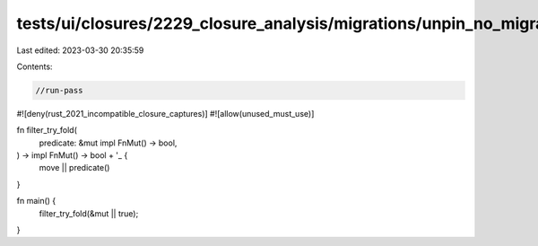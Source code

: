 tests/ui/closures/2229_closure_analysis/migrations/unpin_no_migration.rs
========================================================================

Last edited: 2023-03-30 20:35:59

Contents:

.. code-block:: rs

    //run-pass
#![deny(rust_2021_incompatible_closure_captures)]
#![allow(unused_must_use)]

fn filter_try_fold(
    predicate: &mut impl FnMut() -> bool,
) -> impl FnMut() -> bool + '_ {
    move || predicate()
}

fn main() {
    filter_try_fold(&mut || true);
}


